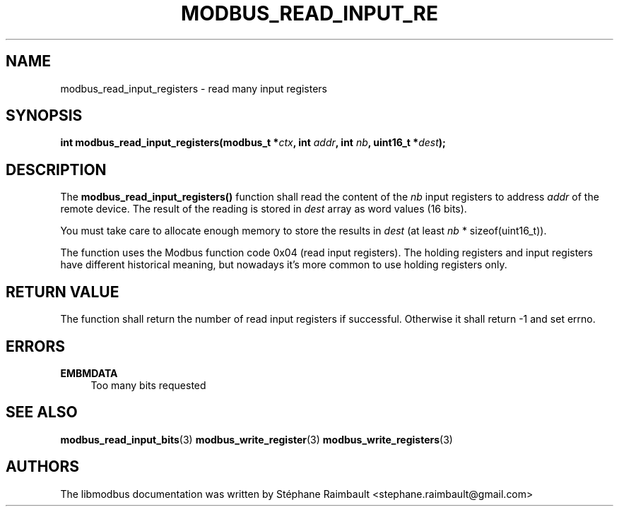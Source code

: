 '\" t
.\"     Title: modbus_read_input_registers
.\"    Author: [see the "AUTHORS" section]
.\" Generator: DocBook XSL Stylesheets v1.78.1 <http://docbook.sf.net/>
.\"      Date: 11/13/2017
.\"    Manual: libmodbus Manual
.\"    Source: libmodbus v3.1.4
.\"  Language: English
.\"
.TH "MODBUS_READ_INPUT_RE" "3" "11/13/2017" "libmodbus v3\&.1\&.4" "libmodbus Manual"
.\" -----------------------------------------------------------------
.\" * Define some portability stuff
.\" -----------------------------------------------------------------
.\" ~~~~~~~~~~~~~~~~~~~~~~~~~~~~~~~~~~~~~~~~~~~~~~~~~~~~~~~~~~~~~~~~~
.\" http://bugs.debian.org/507673
.\" http://lists.gnu.org/archive/html/groff/2009-02/msg00013.html
.\" ~~~~~~~~~~~~~~~~~~~~~~~~~~~~~~~~~~~~~~~~~~~~~~~~~~~~~~~~~~~~~~~~~
.ie \n(.g .ds Aq \(aq
.el       .ds Aq '
.\" -----------------------------------------------------------------
.\" * set default formatting
.\" -----------------------------------------------------------------
.\" disable hyphenation
.nh
.\" disable justification (adjust text to left margin only)
.ad l
.\" -----------------------------------------------------------------
.\" * MAIN CONTENT STARTS HERE *
.\" -----------------------------------------------------------------
.SH "NAME"
modbus_read_input_registers \- read many input registers
.SH "SYNOPSIS"
.sp
\fBint modbus_read_input_registers(modbus_t *\fR\fB\fIctx\fR\fR\fB, int \fR\fB\fIaddr\fR\fR\fB, int \fR\fB\fInb\fR\fR\fB, uint16_t *\fR\fB\fIdest\fR\fR\fB);\fR
.SH "DESCRIPTION"
.sp
The \fBmodbus_read_input_registers()\fR function shall read the content of the \fInb\fR input registers to address \fIaddr\fR of the remote device\&. The result of the reading is stored in \fIdest\fR array as word values (16 bits)\&.
.sp
You must take care to allocate enough memory to store the results in \fIdest\fR (at least \fInb\fR * sizeof(uint16_t))\&.
.sp
The function uses the Modbus function code 0x04 (read input registers)\&. The holding registers and input registers have different historical meaning, but nowadays it\(cqs more common to use holding registers only\&.
.SH "RETURN VALUE"
.sp
The function shall return the number of read input registers if successful\&. Otherwise it shall return \-1 and set errno\&.
.SH "ERRORS"
.PP
\fBEMBMDATA\fR
.RS 4
Too many bits requested
.RE
.SH "SEE ALSO"
.sp
\fBmodbus_read_input_bits\fR(3) \fBmodbus_write_register\fR(3) \fBmodbus_write_registers\fR(3)
.SH "AUTHORS"
.sp
The libmodbus documentation was written by Stéphane Raimbault <stephane\&.raimbault@gmail\&.com>
